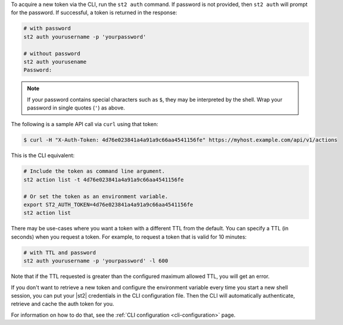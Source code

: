 To acquire a new token via the CLI, run the ``st2 auth`` command.  If password is not provided,
then ``st2 auth`` will prompt for the password. If successful, a token is returned in the
response:

.. code-block:: bash

    # with password
    st2 auth yourusername -p 'yourpassword'

    # without password
    st2 auth yourusename
    Password:

.. note::

    If your password contains special characters such as ``$``, they may be interpreted by the shell.
    Wrap your password in single quotes (``'``) as above.

The following is a sample API call via ``curl`` using that token:

.. code-block:: bash

    $ curl -H "X-Auth-Token: 4d76e023841a4a91a9c66aa4541156fe" https://myhost.example.com/api/v1/actions

This is the CLI equivalent:

.. code-block:: bash

    # Include the token as command line argument.
    st2 action list -t 4d76e023841a4a91a9c66aa4541156fe

    # Or set the token as an environment variable.
    export ST2_AUTH_TOKEN=4d76e023841a4a91a9c66aa4541156fe
    st2 action list

There may be use-cases where you want a token with a different TTL from the default. You can specify a TTL
(in seconds) when you request a token. For example, to request a token that is valid for 10 minutes:

.. code-block:: bash

    # with TTL and password
    st2 auth yourusername -p 'yourpassword' -l 600

Note that if the TTL requested is greater than the configured maximum allowed TTL, you will get an error.

If you don't want to retrieve a new token and configure the environment variable every time you start a
new shell session, you can put your |st2| credentials in the CLI configuration file. Then the CLI will
automatically authenticate, retrieve and cache the auth token for you.

For information on how to do that, see the :ref:`CLI configuration <cli-configuration>` page.
